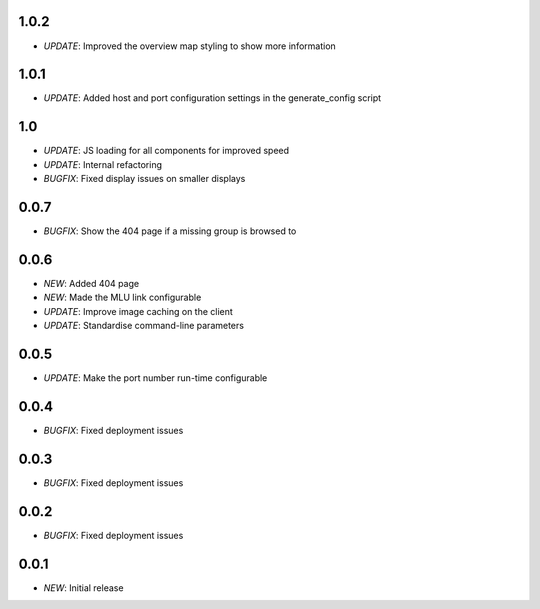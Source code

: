1.0.2
=====

* *UPDATE*: Improved the overview map styling to show more information

1.0.1
=====

* *UPDATE*: Added host and port configuration settings in the generate_config script

1.0
===

* *UPDATE*: JS loading for all components for improved speed
* *UPDATE*: Internal refactoring
* *BUGFIX*: Fixed display issues on smaller displays

0.0.7
=====

* *BUGFIX*: Show the 404 page if a missing group is browsed to

0.0.6
=====

* *NEW*: Added 404 page
* *NEW*: Made the MLU link configurable
* *UPDATE*: Improve image caching on the client
* *UPDATE*: Standardise command-line parameters

0.0.5
=====

* *UPDATE*: Make the port number run-time configurable

0.0.4
=====

* *BUGFIX*: Fixed deployment issues

0.0.3
=====

* *BUGFIX*: Fixed deployment issues

0.0.2
=====

* *BUGFIX*: Fixed deployment issues

0.0.1
=====

* *NEW*: Initial release

